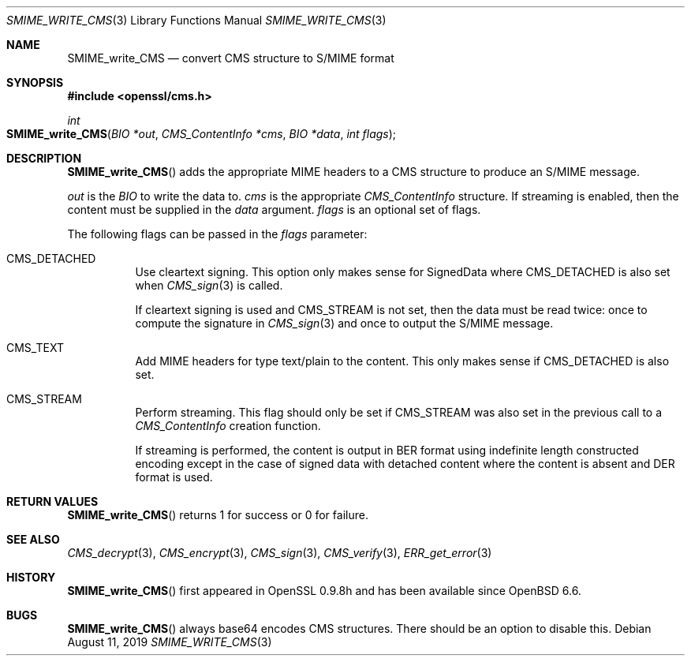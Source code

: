 .\" $OpenBSD: SMIME_write_CMS.3,v 1.2 2019/08/11 12:46:38 schwarze Exp $
.\" full merge up to: OpenSSL 99d63d46 Oct 26 13:56:48 2016 -0400
.\"
.\" This file was written by Dr. Stephen Henson <steve@openssl.org>.
.\" Copyright (c) 2008 The OpenSSL Project.  All rights reserved.
.\"
.\" Redistribution and use in source and binary forms, with or without
.\" modification, are permitted provided that the following conditions
.\" are met:
.\"
.\" 1. Redistributions of source code must retain the above copyright
.\"    notice, this list of conditions and the following disclaimer.
.\"
.\" 2. Redistributions in binary form must reproduce the above copyright
.\"    notice, this list of conditions and the following disclaimer in
.\"    the documentation and/or other materials provided with the
.\"    distribution.
.\"
.\" 3. All advertising materials mentioning features or use of this
.\"    software must display the following acknowledgment:
.\"    "This product includes software developed by the OpenSSL Project
.\"    for use in the OpenSSL Toolkit. (http://www.openssl.org/)"
.\"
.\" 4. The names "OpenSSL Toolkit" and "OpenSSL Project" must not be used to
.\"    endorse or promote products derived from this software without
.\"    prior written permission. For written permission, please contact
.\"    openssl-core@openssl.org.
.\"
.\" 5. Products derived from this software may not be called "OpenSSL"
.\"    nor may "OpenSSL" appear in their names without prior written
.\"    permission of the OpenSSL Project.
.\"
.\" 6. Redistributions of any form whatsoever must retain the following
.\"    acknowledgment:
.\"    "This product includes software developed by the OpenSSL Project
.\"    for use in the OpenSSL Toolkit (http://www.openssl.org/)"
.\"
.\" THIS SOFTWARE IS PROVIDED BY THE OpenSSL PROJECT ``AS IS'' AND ANY
.\" EXPRESSED OR IMPLIED WARRANTIES, INCLUDING, BUT NOT LIMITED TO, THE
.\" IMPLIED WARRANTIES OF MERCHANTABILITY AND FITNESS FOR A PARTICULAR
.\" PURPOSE ARE DISCLAIMED.  IN NO EVENT SHALL THE OpenSSL PROJECT OR
.\" ITS CONTRIBUTORS BE LIABLE FOR ANY DIRECT, INDIRECT, INCIDENTAL,
.\" SPECIAL, EXEMPLARY, OR CONSEQUENTIAL DAMAGES (INCLUDING, BUT
.\" NOT LIMITED TO, PROCUREMENT OF SUBSTITUTE GOODS OR SERVICES;
.\" LOSS OF USE, DATA, OR PROFITS; OR BUSINESS INTERRUPTION)
.\" HOWEVER CAUSED AND ON ANY THEORY OF LIABILITY, WHETHER IN CONTRACT,
.\" STRICT LIABILITY, OR TORT (INCLUDING NEGLIGENCE OR OTHERWISE)
.\" ARISING IN ANY WAY OUT OF THE USE OF THIS SOFTWARE, EVEN IF ADVISED
.\" OF THE POSSIBILITY OF SUCH DAMAGE.
.\"
.Dd $Mdocdate: August 11 2019 $
.Dt SMIME_WRITE_CMS 3
.Os
.Sh NAME
.Nm SMIME_write_CMS
.Nd convert CMS structure to S/MIME format
.Sh SYNOPSIS
.In openssl/cms.h
.Ft int
.Fo SMIME_write_CMS
.Fa "BIO *out"
.Fa "CMS_ContentInfo *cms"
.Fa "BIO *data"
.Fa "int flags"
.Fc
.Sh DESCRIPTION
.Fn SMIME_write_CMS
adds the appropriate MIME headers to a CMS structure to produce an
S/MIME message.
.Pp
.Fa out
is the
.Vt BIO
to write the data to.
.Fa cms
is the appropriate
.Vt CMS_ContentInfo
structure.
If streaming is enabled, then the content must be supplied in the
.Fa data
argument.
.Fa flags
is an optional set of flags.
.Pp
The following flags can be passed in the
.Fa flags
parameter:
.Bl -tag -width Ds
.It Dv CMS_DETACHED
Use cleartext signing.
This option only makes sense for SignedData where
.Dv CMS_DETACHED
is also set when
.Xr CMS_sign 3
is called.
.Pp
If cleartext signing is used and
.Dv CMS_STREAM
is not set, then the data must be read twice:
once to compute the signature in
.Xr CMS_sign 3
and once to output the S/MIME message.
.It Dv CMS_TEXT
Add MIME headers for type text/plain to the content.
This only makes sense if
.Dv CMS_DETACHED
is also set.
.It Dv CMS_STREAM
Perform streaming.
This flag should only be set if
.Dv CMS_STREAM
was also set in the previous call to a
.Vt CMS_ContentInfo
creation function.
.Pp
If streaming is performed, the content is output in BER format using
indefinite length constructed encoding except in the case of signed data
with detached content where the content is absent and DER format is
used.
.El
.Sh RETURN VALUES
.Fn SMIME_write_CMS
returns 1 for success or 0 for failure.
.Sh SEE ALSO
.Xr CMS_decrypt 3 ,
.Xr CMS_encrypt 3 ,
.Xr CMS_sign 3 ,
.Xr CMS_verify 3 ,
.Xr ERR_get_error 3
.Sh HISTORY
.Fn SMIME_write_CMS
first appeared in OpenSSL 0.9.8h
and has been available since
.Ox 6.6 .
.Sh BUGS
.Fn SMIME_write_CMS
always base64 encodes CMS structures.
There should be an option to disable this.
